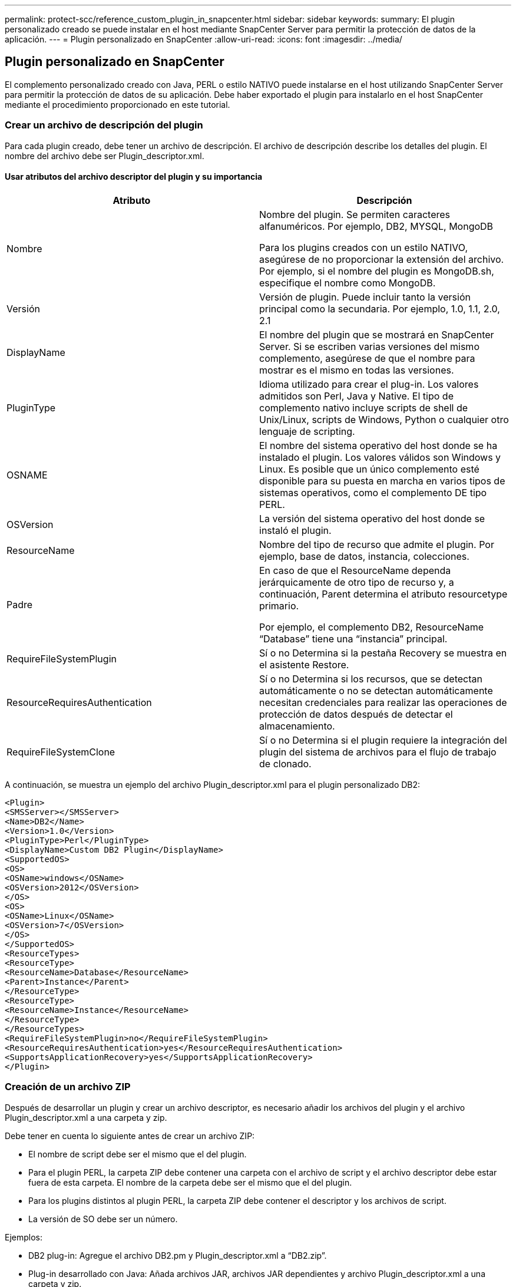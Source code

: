 ---
permalink: protect-scc/reference_custom_plugin_in_snapcenter.html 
sidebar: sidebar 
keywords:  
summary: El plugin personalizado creado se puede instalar en el host mediante SnapCenter Server para permitir la protección de datos de la aplicación. 
---
= Plugin personalizado en SnapCenter
:allow-uri-read: 
:icons: font
:imagesdir: ../media/




== Plugin personalizado en SnapCenter

El complemento personalizado creado con Java, PERL o estilo NATIVO puede instalarse en el host utilizando SnapCenter Server para permitir la protección de datos de su aplicación. Debe haber exportado el plugin para instalarlo en el host SnapCenter mediante el procedimiento proporcionado en este tutorial.



=== Crear un archivo de descripción del plugin

Para cada plugin creado, debe tener un archivo de descripción. El archivo de descripción describe los detalles del plugin. El nombre del archivo debe ser Plugin_descriptor.xml.



==== Usar atributos del archivo descriptor del plugin y su importancia

|===
| Atributo | Descripción 


 a| 
Nombre
 a| 
Nombre del plugin. Se permiten caracteres alfanuméricos. Por ejemplo, DB2, MYSQL, MongoDB

Para los plugins creados con un estilo NATIVO, asegúrese de no proporcionar la extensión del archivo. Por ejemplo, si el nombre del plugin es MongoDB.sh, especifique el nombre como MongoDB.



 a| 
Versión
 a| 
Versión de plugin. Puede incluir tanto la versión principal como la secundaria. Por ejemplo, 1.0, 1.1, 2.0, 2.1



 a| 
DisplayName
 a| 
El nombre del plugin que se mostrará en SnapCenter Server. Si se escriben varias versiones del mismo complemento, asegúrese de que el nombre para mostrar es el mismo en todas las versiones.



 a| 
PluginType
 a| 
Idioma utilizado para crear el plug-in. Los valores admitidos son Perl, Java y Native. El tipo de complemento nativo incluye scripts de shell de Unix/Linux, scripts de Windows, Python o cualquier otro lenguaje de scripting.



 a| 
OSNAME
 a| 
El nombre del sistema operativo del host donde se ha instalado el plugin. Los valores válidos son Windows y Linux. Es posible que un único complemento esté disponible para su puesta en marcha en varios tipos de sistemas operativos, como el complemento DE tipo PERL.



 a| 
OSVersion
 a| 
La versión del sistema operativo del host donde se instaló el plugin.



 a| 
ResourceName
 a| 
Nombre del tipo de recurso que admite el plugin. Por ejemplo, base de datos, instancia, colecciones.



 a| 
Padre
 a| 
En caso de que el ResourceName dependa jerárquicamente de otro tipo de recurso y, a continuación, Parent determina el atributo resourcetype primario.

Por ejemplo, el complemento DB2, ResourceName “Database” tiene una “instancia” principal.



 a| 
RequireFileSystemPlugin
 a| 
Sí o no Determina si la pestaña Recovery se muestra en el asistente Restore.



 a| 
ResourceRequiresAuthentication
 a| 
Sí o no Determina si los recursos, que se detectan automáticamente o no se detectan automáticamente necesitan credenciales para realizar las operaciones de protección de datos después de detectar el almacenamiento.



 a| 
RequireFileSystemClone
 a| 
Sí o no Determina si el plugin requiere la integración del plugin del sistema de archivos para el flujo de trabajo de clonado.

|===
A continuación, se muestra un ejemplo del archivo Plugin_descriptor.xml para el plugin personalizado DB2:

....
<Plugin>
<SMSServer></SMSServer>
<Name>DB2</Name>
<Version>1.0</Version>
<PluginType>Perl</PluginType>
<DisplayName>Custom DB2 Plugin</DisplayName>
<SupportedOS>
<OS>
<OSName>windows</OSName>
<OSVersion>2012</OSVersion>
</OS>
<OS>
<OSName>Linux</OSName>
<OSVersion>7</OSVersion>
</OS>
</SupportedOS>
<ResourceTypes>
<ResourceType>
<ResourceName>Database</ResourceName>
<Parent>Instance</Parent>
</ResourceType>
<ResourceType>
<ResourceName>Instance</ResourceName>
</ResourceType>
</ResourceTypes>
<RequireFileSystemPlugin>no</RequireFileSystemPlugin>
<ResourceRequiresAuthentication>yes</ResourceRequiresAuthentication>
<SupportsApplicationRecovery>yes</SupportsApplicationRecovery>
</Plugin>
....


=== Creación de un archivo ZIP

Después de desarrollar un plugin y crear un archivo descriptor, es necesario añadir los archivos del plugin y el archivo Plugin_descriptor.xml a una carpeta y zip.

Debe tener en cuenta lo siguiente antes de crear un archivo ZIP:

* El nombre de script debe ser el mismo que el del plugin.
* Para el plugin PERL, la carpeta ZIP debe contener una carpeta con el archivo de script y el archivo descriptor debe estar fuera de esta carpeta. El nombre de la carpeta debe ser el mismo que el del plugin.
* Para los plugins distintos al plugin PERL, la carpeta ZIP debe contener el descriptor y los archivos de script.
* La versión de SO debe ser un número.


Ejemplos:

* DB2 plug-in: Agregue el archivo DB2.pm y Plugin_descriptor.xml a “DB2.zip”.
* Plug-in desarrollado con Java: Añada archivos JAR, archivos JAR dependientes y archivo Plugin_descriptor.xml a una carpeta y zip.




=== Cargando el archivo ZIP del plugin

Es necesario cargar el archivo ZIP del plugin en el servidor de SnapCenter para que el plugin se pueda implementar en el host deseado.

Puede cargar el plugin mediante la interfaz de usuario o cmdlets de.

*UI:*

* Cargue el archivo ZIP del plug-in como parte del asistente de flujo de trabajo *Add* o *Modify Host*
* Haga clic en *“Seleccionar para cargar el complemento personalizado”*


*PowerShell:*

* Cmdlet Upload-SmPluginPackage
+
Por ejemplo, PS> Upload-SmPluginPackage -AbsolutePath c:\DB2_1.zip

+
Para obtener información detallada sobre los cmdlets de PowerShell, use la ayuda de cmdlets de SnapCenter o consulte la información de referencia sobre cmdlets.



https://library.netapp.com/ecm/ecm_download_file/ECMLP2886205["Guía de referencia de cmdlets de SnapCenter Software"^].



=== Implementación de los plugins personalizados

El complemento personalizado cargado ahora está disponible para su implementación en el host deseado como parte del flujo de trabajo *Add* y *Modify Host*. Es posible cargar varias versiones de plugins en SnapCenter Server y seleccionar la versión deseada para implementarla en un host específico.

Para obtener más información sobre cómo cargar el plugin, consulte, link:task_add_hosts_and_install_plug_in_packages_on_remote_hosts_scc.html["Añada hosts e instale paquetes de plugins en hosts remotos"]
